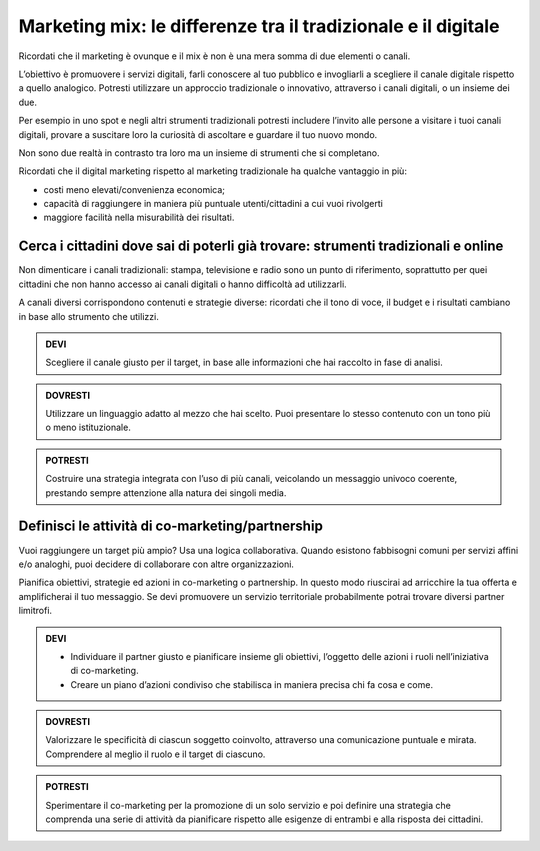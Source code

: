 Marketing mix: le differenze tra il tradizionale e il digitale
--------------------------------------------------------------

Ricordati che il marketing è ovunque e il mix è non è una mera somma di
due elementi o canali.

L’obiettivo è promuovere i servizi digitali, farli conoscere al tuo
pubblico e invogliarli a scegliere il canale digitale rispetto a quello
analogico. Potresti utilizzare un approccio tradizionale o innovativo,
attraverso i canali digitali, o un insieme dei due.

Per esempio in uno spot e negli altri strumenti tradizionali potresti
includere l’invito alle persone a visitare i tuoi canali digitali,
provare a suscitare loro la curiosità di ascoltare e guardare il tuo
nuovo mondo.

Non sono due realtà in contrasto tra loro ma un insieme di strumenti che
si completano.

Ricordati che il digital marketing rispetto al marketing tradizionale ha
qualche vantaggio in più:

-  costi meno elevati/convenienza economica;

-  capacità di raggiungere in maniera più puntuale utenti/cittadini a
   cui vuoi rivolgerti

-  maggiore facilità nella misurabilità dei risultati.


Cerca i cittadini dove sai di poterli già trovare: strumenti tradizionali e online
~~~~~~~~~~~~~~~~~~~~~~~~~~~~~~~~~~~~~~~~~~~~~~~~~~~~~~~~~~~~~~~~~~~~~~~~~~~~~~~~~~

Non dimenticare i canali tradizionali: stampa, televisione e radio sono
un punto di riferimento, soprattutto per quei cittadini che non hanno
accesso ai canali digitali o hanno difficoltà ad utilizzarli.

A canali diversi corrispondono contenuti e strategie diverse: ricordati
che il tono di voce, il budget e i risultati cambiano in base allo
strumento che utilizzi.

.. admonition:: DEVI

   Scegliere il canale giusto per il target, in base alle informazioni che hai raccolto in fase di analisi.

.. admonition:: DOVRESTI

   Utilizzare un linguaggio adatto al mezzo che hai scelto. Puoi presentare lo stesso contenuto con un tono più o meno istituzionale.

.. admonition:: POTRESTI

   Costruire una strategia integrata con l’uso di più canali, veicolando un messaggio univoco coerente, prestando sempre attenzione alla natura dei singoli media.

Definisci le attività di co-marketing/partnership
~~~~~~~~~~~~~~~~~~~~~~~~~~~~~~~~~~~~~~~~~~~~~~~~~

Vuoi raggiungere un target più ampio? Usa una logica collaborativa.
Quando esistono fabbisogni comuni per servizi affini e/o analoghi, puoi
decidere di collaborare con altre organizzazioni.

Pianifica obiettivi, strategie ed azioni in co-marketing o partnership.
In questo modo riuscirai ad arricchire la tua offerta e amplificherai il
tuo messaggio. Se devi promuovere un servizio territoriale probabilmente
potrai trovare diversi partner limitrofi.

.. admonition:: DEVI

   - Individuare il partner giusto e pianificare insieme gli obiettivi, l’oggetto delle azioni i ruoli nell’iniziativa di co-marketing.
   - Creare un piano d’azioni condiviso che stabilisca in maniera precisa chi fa cosa e come.

.. admonition:: DOVRESTI

   Valorizzare le specificità di ciascun soggetto coinvolto, attraverso una comunicazione puntuale e mirata. Comprendere al meglio il ruolo e il target di ciascuno.

.. admonition:: POTRESTI

   Sperimentare il co-marketing per la promozione di un solo servizio e poi definire una strategia che comprenda una serie di attività da pianificare rispetto alle esigenze di entrambi e alla risposta dei cittadini.

.. discourse::
   :topic_identifier: 4805
